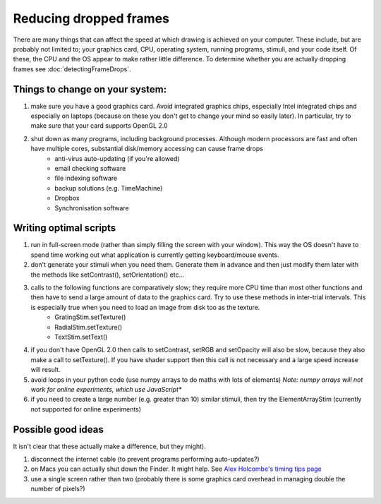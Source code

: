 .. _reducingFrameDrops:

Reducing dropped frames
--------------------------

There are many things that can affect the speed at which drawing is achieved on your computer. These include, but are probably not limited to; your graphics card, CPU, operating system, running programs, stimuli, and your code itself. Of these, the CPU and the OS appear to make rather little difference. To determine whether you are actually dropping frames see :doc:`detectingFrameDrops`.

Things to change on your system:
~~~~~~~~~~~~~~~~~~~~~~~~~~~~~~~~~~

#. make sure you have a good graphics card. Avoid integrated graphics chips, especially Intel integrated chips and especially on laptops (because on these you don't get to change your mind so easily later). In particular, try to make sure that your card supports OpenGL 2.0
#. shut down as many programs, including background processes. Although modern processors are fast and often have multiple cores, substantial disk/memory accessing can cause frame drops
    * anti-virus auto-updating (if you're allowed)
    * email checking software
    * file indexing software
    * backup solutions (e.g. TimeMachine)
    * Dropbox
    * Synchronisation software

Writing optimal scripts
~~~~~~~~~~~~~~~~~~~~~~~

#. run in full-screen mode (rather than simply filling the screen with your window). This way the OS doesn't have to spend time working out what application is currently getting keyboard/mouse events.
#. don't generate your stimuli when you need them. Generate them in advance and then just modify them later with the methods like setContrast(), setOrientation() etc...
#. calls to the following functions are comparatively slow; they require more CPU time than most other functions and then have to send a large amount of data to the graphics card. Try to use these methods in inter-trial intervals. This is especially true when you need to load an image from disk too as the texture.
    * GratingStim.setTexture()
    * RadialStim.setTexture()
    * TextStim.setText()
#. if you don't have OpenGL 2.0 then calls to setContrast, setRGB and setOpacity will also be slow, because they also make a call to setTexture(). If you have shader support then this call is not necessary and a large speed increase will result.
#. avoid loops in your python code (use numpy arrays to do maths with lots of elements) *Note: numpy arrays will not work for online experiments, which use JavaScript**
#. if you need to create a large number (e.g. greater than 10) similar stimuli, then try the ElementArrayStim (currently not supported for online experiments)

Possible good ideas
~~~~~~~~~~~~~~~~~~~~~

It isn't clear that these actually make a difference, but they might).

#. disconnect the internet cable (to prevent programs performing auto-updates?)
#. on Macs you can actually shut down the Finder. It might help. See `Alex Holcombe's timing tips page <https://openwetware.org/wiki/Holcombe:VerifyTiming>`_
#. use a single screen rather than two (probably there is some graphics card overhead in managing double the number of pixels?)
